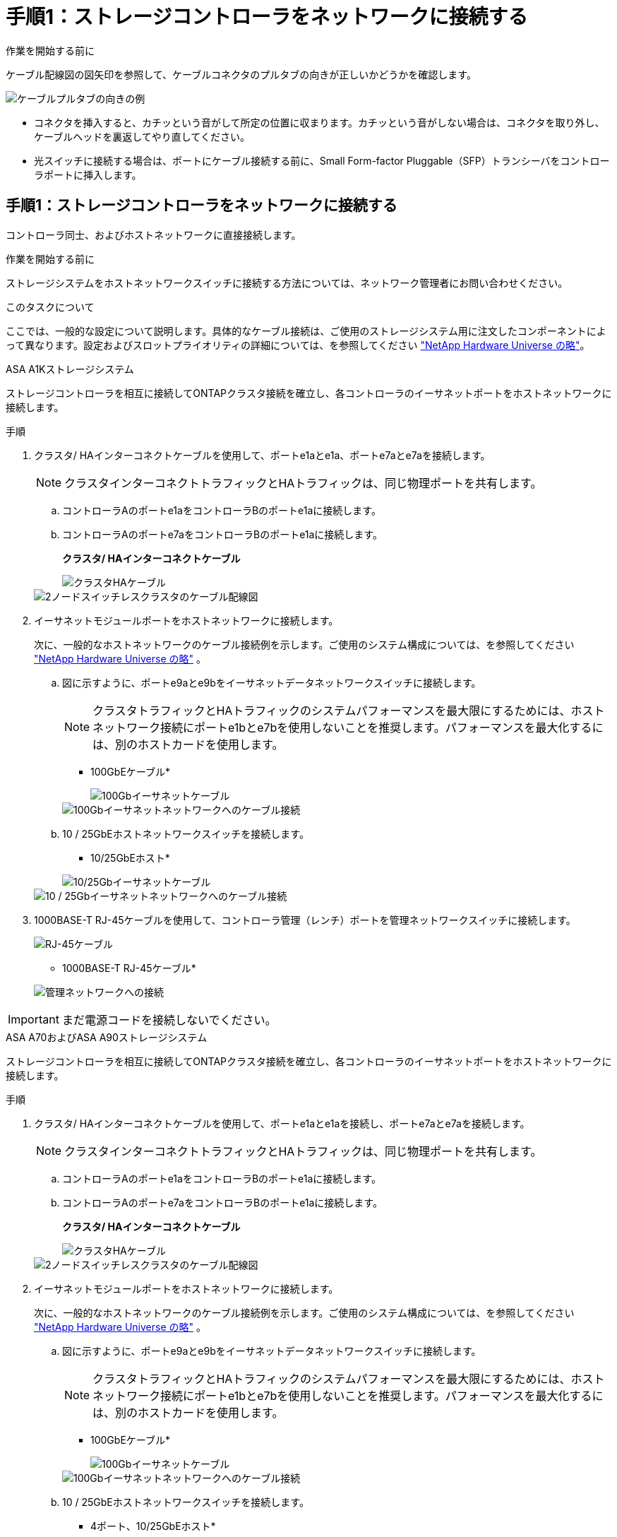 = 手順1：ストレージコントローラをネットワークに接続する
:allow-uri-read: 


.作業を開始する前に
ケーブル配線図の図矢印を参照して、ケーブルコネクタのプルタブの向きが正しいかどうかを確認します。

image::../media/drw_cable_pull_tab_direction_ieops-1699.svg[ケーブルプルタブの向きの例]

* コネクタを挿入すると、カチッという音がして所定の位置に収まります。カチッという音がしない場合は、コネクタを取り外し、ケーブルヘッドを裏返してやり直してください。
* 光スイッチに接続する場合は、ポートにケーブル接続する前に、Small Form-factor Pluggable（SFP）トランシーバをコントローラポートに挿入します。




== 手順1：ストレージコントローラをネットワークに接続する

コントローラ同士、およびホストネットワークに直接接続します。

.作業を開始する前に
ストレージシステムをホストネットワークスイッチに接続する方法については、ネットワーク管理者にお問い合わせください。

.このタスクについて
ここでは、一般的な設定について説明します。具体的なケーブル接続は、ご使用のストレージシステム用に注文したコンポーネントによって異なります。設定およびスロットプライオリティの詳細については、を参照してください link:https://hwu.netapp.com["NetApp Hardware Universe の略"^]。

[role="tabbed-block"]
====
.ASA A1Kストレージシステム
--
ストレージコントローラを相互に接続してONTAPクラスタ接続を確立し、各コントローラのイーサネットポートをホストネットワークに接続します。

.手順
. クラスタ/ HAインターコネクトケーブルを使用して、ポートe1aとe1a、ポートe7aとe7aを接続します。
+

NOTE: クラスタインターコネクトトラフィックとHAトラフィックは、同じ物理ポートを共有します。

+
.. コントローラAのポートe1aをコントローラBのポートe1aに接続します。
.. コントローラAのポートe7aをコントローラBのポートe1aに接続します。
+
*クラスタ/ HAインターコネクトケーブル*

+
image::../media/oie_cable_25Gb_Ethernet_SFP28_IEOPS-1069.svg[クラスタHAケーブル]

+
image::../media/drw_a1k_tnsc_cluster_cabling_ieops-1648.svg[2ノードスイッチレスクラスタのケーブル配線図]



. イーサネットモジュールポートをホストネットワークに接続します。
+
次に、一般的なホストネットワークのケーブル接続例を示します。ご使用のシステム構成については、を参照してください link:https://hwu.netapp.com["NetApp Hardware Universe の略"^] 。

+
.. 図に示すように、ポートe9aとe9bをイーサネットデータネットワークスイッチに接続します。
+

NOTE: クラスタトラフィックとHAトラフィックのシステムパフォーマンスを最大限にするためには、ホストネットワーク接続にポートe1bとe7bを使用しないことを推奨します。パフォーマンスを最大化するには、別のホストカードを使用します。

+
* 100GbEケーブル*

+
image::../media/oie_cable_sfp_gbe_copper.png[100Gbイーサネットケーブル]

+
image::../media/drw_a1k_network_cabling1_ieops-1649.svg[100Gbイーサネットネットワークへのケーブル接続]

.. 10 / 25GbEホストネットワークスイッチを接続します。
+
* 10/25GbEホスト*

+
image::../media/oie_cable_sfp_gbe_copper.png[10/25Gbイーサネットケーブル]

+
image::../media/drw_a1k_network_cabling2_ieops-1650.svg[10 / 25Gbイーサネットネットワークへのケーブル接続]



. 1000BASE-T RJ-45ケーブルを使用して、コントローラ管理（レンチ）ポートを管理ネットワークスイッチに接続します。
+
image::../media/oie_cable_rj45.png[RJ-45ケーブル]

+
* 1000BASE-T RJ-45ケーブル*

+
image::../media/drw_a1k_management_connection_ieops-1651.svg[管理ネットワークへの接続]




IMPORTANT: まだ電源コードを接続しないでください。

--
.ASA A70およびASA A90ストレージシステム
--
ストレージコントローラを相互に接続してONTAPクラスタ接続を確立し、各コントローラのイーサネットポートをホストネットワークに接続します。

.手順
. クラスタ/ HAインターコネクトケーブルを使用して、ポートe1aとe1aを接続し、ポートe7aとe7aを接続します。
+

NOTE: クラスタインターコネクトトラフィックとHAトラフィックは、同じ物理ポートを共有します。

+
.. コントローラAのポートe1aをコントローラBのポートe1aに接続します。
.. コントローラAのポートe7aをコントローラBのポートe1aに接続します。
+
*クラスタ/ HAインターコネクトケーブル*

+
image::../media/oie_cable_25Gb_Ethernet_SFP28_IEOPS-1069.svg[クラスタHAケーブル]



+
image::../media/drw_70-90_tnsc_cluster_cabling_ieops-1653.svg[2ノードスイッチレスクラスタのケーブル配線図]

. イーサネットモジュールポートをホストネットワークに接続します。
+
次に、一般的なホストネットワークのケーブル接続例を示します。ご使用のシステム構成については、を参照してください link:https://hwu.netapp.com["NetApp Hardware Universe の略"^] 。

+
.. 図に示すように、ポートe9aとe9bをイーサネットデータネットワークスイッチに接続します。
+

NOTE: クラスタトラフィックとHAトラフィックのシステムパフォーマンスを最大限にするためには、ホストネットワーク接続にポートe1bとe7bを使用しないことを推奨します。パフォーマンスを最大化するには、別のホストカードを使用します。

+
* 100GbEケーブル*

+
image::../media/oie_cable_sfp_gbe_copper.png[100Gbイーサネットケーブル]

+
image::../media/drw_70-90_network_cabling1_ieops-1654.svg[100Gbイーサネットネットワークへのケーブル接続]

.. 10 / 25GbEホストネットワークスイッチを接続します。
+
* 4ポート、10/25GbEホスト*

+
image::../media/oie_cable_sfp_gbe_copper.png[10/25Gbケーブル]

+
image::../media/drw_70-90_network_cabling2_ieops-1655.svg[100Gbイーサネットネットワークへのケーブル接続]



. 1000BASE-T RJ-45ケーブルを使用して、コントローラ管理（レンチ）ポートを管理ネットワークスイッチに接続します。
+
image::../media/oie_cable_rj45.png[RJ45ケーブル]

+
* 1000BASE-T RJ-45ケーブル*

+
image::../media/drw_70-90_management_connection_ieops-1656.svg[管理ネットワークへの接続]




IMPORTANT: まだ電源コードを接続しないでください。

--
====


== 手順2：ストレージコントローラをストレージシェルフに接続する

次のケーブル接続手順では、1台のシェルフと2台のシェルフにコントローラを接続する方法を示します。最大4台のシェルフをコントローラに直接接続できます。

[role="tabbed-block"]
====
.ASA A1Kシステム
--
次のいずれかのケーブル接続オプションを、ご使用の環境に合わせて選択します。

.オプション1：コントローラを1台のNS224ストレージシェルフにケーブル接続する
[%collapsible]
=====
各コントローラをNS224シェルフのnsmに接続します。図は、各コントローラからのケーブル接続を示しています。コントローラAのケーブル接続は青、コントローラBのケーブル接続は黄色です。

.手順
. コントローラAで、次のポートを接続します。
+
.. ポートe11aをNSM Aのポートe0aに接続します。
.. ポートe11bをポートNSM Bのポートe0bに接続します。
+
image:../media/drw_a1k_1shelf_cabling_a_ieops-1703.svg["コントローラAのe11aおよびe11bを1台のNS224シェルフに移行"]



. コントローラBで、次のポートを接続します。
+
.. ポートe11aをNSM Bのポートe0aに接続します。
.. ポートe11bをNSM Aのポートe0bに接続します。
+
image:../media/drw_a1k_1shelf_cabling_b_ieops-1704.svg["コントローラBのポートe11aおよびe11bを1台のNS224シェルフにケーブル接続"]





=====
.オプション2：コントローラを2台のNS224ストレージシェルフにケーブル接続する
[%collapsible]
=====
各コントローラを両方のNS224シェルフのnsmに接続します。図は、各コントローラからのケーブル接続を示しています。コントローラAのケーブル接続は青、コントローラBのケーブル接続は黄色です。

.手順
. コントローラAで、次のポートを接続します。
+
.. ポートe11aをシェルフ1のNSM Aのポートe0aに接続します。
.. ポートe11bをシェルフ2のNSM Bのポートe0bに接続します。
.. ポートe10aをシェルフ2のNSM Aのポートe0aに接続します。
.. ポートe10bをシェルフ1のNSM Aのポートe0bに接続します。
+
image:../media/drw_a1k_2shelf_cabling_a_ieops-1705.svg["コントロオラAノコントロオラ/シエルフカンノセツソク"]



. コントローラBで、次のポートを接続します。
+
.. ポートe11aをシェルフ1のNSM Bのポートe0aに接続します。
.. ポートe11bをシェルフ2のNSM Aのポートe0bに接続します。
.. ポートe10aをシェルフ2のNSM Bのポートe0aに接続します。
.. ポートe10bをシェルフ1のNSM Aのポートe0bに接続します。
+
image:../media/drw_a1k_2shelf_cabling_b_ieops-1706.svg["コントローラBのコントローラ/シェルフ間の接続"]





=====
--
.ASA A70 および A90 システム
--
次のいずれかのケーブル接続オプションを、ご使用の環境に合わせて選択します。

.オプション1：コントローラを1台のNS224ストレージシェルフに接続する
[%collapsible]
=====
各コントローラをNS224シェルフのnsmに接続します。図は、各コントローラからのケーブル接続を示しています。コントローラAのケーブル接続は青、コントローラBのケーブル接続は黄色です。

* 100GbE QSFP28銅線ケーブル*

image::../media/oie_cable100_gbe_qsfp28.png[100GbE QSFP28銅線ケーブル]

.手順
. コントローラAのポートe11aをNSM Aのポートe0aに接続します。
. コントローラAのポートe11bをポートNSM Bのポートe0bに接続します。
+
image:../media/drw_a70-90_1shelf_cabling_a_ieops-1731.svg["コントローラAのe11aおよびe11bを1台のNS224シェルフに移行"]

. コントローラBのポートe11aをNSM Bのポートe0aに接続します。
. コントローラBのポートe11bをNSM Aのポートe0bに接続します。
+
image:../media/drw_a70-90_1shelf_cabling_b_ieops-1732.svg["コントローラB e11aおよびe11bを1台のNS224シェルフに接続"]



=====
.オプション2：コントローラを2台のNS224ストレージシェルフに接続する
[%collapsible]
=====
各コントローラを両方のNS224シェルフのnsmに接続します。図は、各コントローラからのケーブル接続を示しています。コントローラAのケーブル接続は青、コントローラBのケーブル接続は黄色です。

* 100GbE QSFP28銅線ケーブル*

image::../media/oie_cable100_gbe_qsfp28.png[100GbE QSFP28銅線ケーブル]

.手順
. コントローラAで、次のポートを接続します。
+
.. ポートe11aをシェルフ1、NSM Aのポートe0aに接続します。
.. ポートe11bをシェルフ2、NSM Bのポートe0bに接続します。
.. ポートe8aをシェルフ2、NSM Aのポートe0aに接続します。
.. ポートe8bをシェルフ1、NSM Bのポートe0bに接続します。
+
image:../media/drw_a70-90_2shelf_cabling_a_ieops-1733.svg["コントロオラAノコントロオラ/シエルフカンノセツソク"]



. コントローラBで、次のポートを接続します。
+
.. ポートe11aをシェルフ1、NSM Bのポートe0aに接続します。
.. ポートe11bをシェルフ2、NSM Aのポートe0bに接続します。
.. ポートe8aをシェルフ2、NSM Bのポートe0aに接続します。
.. ポートe8bをシェルフ1、NSM Aのポートe0bに接続します。
+
image:../media/drw_a70-90_2shelf_cabling_b_ieops-1734.svg["コントローラBのコントローラ/シェルフ間の接続"]





=====
--
====
